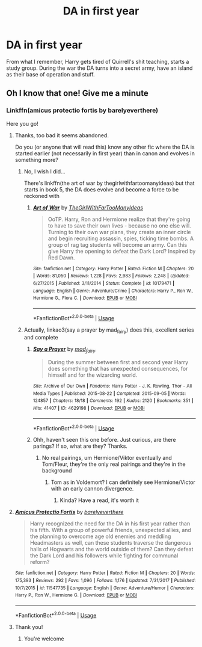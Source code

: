 #+TITLE: DA in first year

* DA in first year
:PROPERTIES:
:Author: Cally6
:Score: 10
:DateUnix: 1574268285.0
:DateShort: 2019-Nov-20
:FlairText: What's That Fic?
:END:
From what I remember, Harry gets tired of Quirrell's shit teaching, starts a study group. During the war the DA turns into a secret army, have an island as their base of operation and stuff.


** Oh I know that one! Give me a minute
:PROPERTIES:
:Author: LiriStorm
:Score: 5
:DateUnix: 1574268978.0
:DateShort: 2019-Nov-20
:END:

*** Linkffn(amicus protectio fortis by barelyeverthere)

Here you go!
:PROPERTIES:
:Author: LiriStorm
:Score: 7
:DateUnix: 1574269178.0
:DateShort: 2019-Nov-20
:END:

**** Thanks, too bad it seems abandoned.

Do you (or anyone that will read this) know any other fic where the DA is started earlier (not necessarily in first year) than in canon and evolves in something more?
:PROPERTIES:
:Author: MoleOfWar
:Score: 3
:DateUnix: 1574281814.0
:DateShort: 2019-Nov-21
:END:

***** No, I wish I did...

There's linkffn(the art of war by thegirlwithfartoomanyideas) but that starts in book 5, the DA does evolve and become a force to be reckoned with
:PROPERTIES:
:Author: LiriStorm
:Score: 2
:DateUnix: 1574311883.0
:DateShort: 2019-Nov-21
:END:

****** [[https://www.fanfiction.net/s/10179471/1/][*/Art of War/*]] by [[https://www.fanfiction.net/u/2298556/TheGirlWithFarTooManyIdeas][/TheGirlWithFarTooManyIdeas/]]

#+begin_quote
  OoTP. Harry, Ron and Hermione realize that they're going to have to save their own lives - because no one else will. Turning to their own war plans, they create an inner circle and begin recruiting assassin, spies, ticking time bombs. A group of rag tag students will become an army. Can this give Harry the opening to defeat the Dark Lord? Inspired by Red Dawn.
#+end_quote

^{/Site/:} ^{fanfiction.net} ^{*|*} ^{/Category/:} ^{Harry} ^{Potter} ^{*|*} ^{/Rated/:} ^{Fiction} ^{M} ^{*|*} ^{/Chapters/:} ^{20} ^{*|*} ^{/Words/:} ^{81,050} ^{*|*} ^{/Reviews/:} ^{1,228} ^{*|*} ^{/Favs/:} ^{2,983} ^{*|*} ^{/Follows/:} ^{2,248} ^{*|*} ^{/Updated/:} ^{6/27/2015} ^{*|*} ^{/Published/:} ^{3/11/2014} ^{*|*} ^{/Status/:} ^{Complete} ^{*|*} ^{/id/:} ^{10179471} ^{*|*} ^{/Language/:} ^{English} ^{*|*} ^{/Genre/:} ^{Adventure/Crime} ^{*|*} ^{/Characters/:} ^{Harry} ^{P.,} ^{Ron} ^{W.,} ^{Hermione} ^{G.,} ^{Flora} ^{C.} ^{*|*} ^{/Download/:} ^{[[http://www.ff2ebook.com/old/ffn-bot/index.php?id=10179471&source=ff&filetype=epub][EPUB]]} ^{or} ^{[[http://www.ff2ebook.com/old/ffn-bot/index.php?id=10179471&source=ff&filetype=mobi][MOBI]]}

--------------

*FanfictionBot*^{2.0.0-beta} | [[https://github.com/tusing/reddit-ffn-bot/wiki/Usage][Usage]]
:PROPERTIES:
:Author: FanfictionBot
:Score: 1
:DateUnix: 1574311902.0
:DateShort: 2019-Nov-21
:END:


***** Actually, linkao3(say a prayer by mad_fairy) does this, excellent series and complete
:PROPERTIES:
:Author: LiriStorm
:Score: 2
:DateUnix: 1574311974.0
:DateShort: 2019-Nov-21
:END:

****** [[https://archiveofourown.org/works/4629198][*/Say a Prayer/*]] by [[https://www.archiveofourown.org/users/mad_fairy/pseuds/mad_fairy][/mad_fairy/]]

#+begin_quote
  During the summer between first and second year Harry does something that has unexpected consequences, for himself and for the wizarding world.
#+end_quote

^{/Site/:} ^{Archive} ^{of} ^{Our} ^{Own} ^{*|*} ^{/Fandoms/:} ^{Harry} ^{Potter} ^{-} ^{J.} ^{K.} ^{Rowling,} ^{Thor} ^{-} ^{All} ^{Media} ^{Types} ^{*|*} ^{/Published/:} ^{2015-08-22} ^{*|*} ^{/Completed/:} ^{2015-09-05} ^{*|*} ^{/Words/:} ^{124857} ^{*|*} ^{/Chapters/:} ^{18/18} ^{*|*} ^{/Comments/:} ^{192} ^{*|*} ^{/Kudos/:} ^{2120} ^{*|*} ^{/Bookmarks/:} ^{351} ^{*|*} ^{/Hits/:} ^{41407} ^{*|*} ^{/ID/:} ^{4629198} ^{*|*} ^{/Download/:} ^{[[https://archiveofourown.org/downloads/4629198/Say%20a%20Prayer.epub?updated_at=1570073345][EPUB]]} ^{or} ^{[[https://archiveofourown.org/downloads/4629198/Say%20a%20Prayer.mobi?updated_at=1570073345][MOBI]]}

--------------

*FanfictionBot*^{2.0.0-beta} | [[https://github.com/tusing/reddit-ffn-bot/wiki/Usage][Usage]]
:PROPERTIES:
:Author: FanfictionBot
:Score: 1
:DateUnix: 1574311991.0
:DateShort: 2019-Nov-21
:END:


****** Ohh, haven't seen this one before. Just curious, are there parings? If so, what are they? Thanks.
:PROPERTIES:
:Author: IamProudofthefish
:Score: 1
:DateUnix: 1574337463.0
:DateShort: 2019-Nov-21
:END:

******* No real pairings, um Hermione/Viktor eventually and Tom/Fleur, they're the only real pairings and they're in the background
:PROPERTIES:
:Author: LiriStorm
:Score: 1
:DateUnix: 1574342691.0
:DateShort: 2019-Nov-21
:END:

******** Tom as in Voldemort? I can definitely see Hermione/Victor with an early cannon divergence.
:PROPERTIES:
:Author: IamProudofthefish
:Score: 1
:DateUnix: 1574344912.0
:DateShort: 2019-Nov-21
:END:

********* Kinda? Have a read, it's worth it
:PROPERTIES:
:Author: LiriStorm
:Score: 1
:DateUnix: 1574386104.0
:DateShort: 2019-Nov-22
:END:


**** [[https://www.fanfiction.net/s/11547735/1/][*/Amicus Protectio Fortis/*]] by [[https://www.fanfiction.net/u/7087383/barelyeverthere][/barelyeverthere/]]

#+begin_quote
  Harry recognized the need for the DA in his first year rather than his fifth. With a group of powerful friends, unexpected allies, and the planning to overcome age old enemies and meddling Headmasters as well, can these students traverse the dangerous halls of Hogwarts and the world outside of them? Can they defeat the Dark Lord and his followers while fighting for communal reform?
#+end_quote

^{/Site/:} ^{fanfiction.net} ^{*|*} ^{/Category/:} ^{Harry} ^{Potter} ^{*|*} ^{/Rated/:} ^{Fiction} ^{M} ^{*|*} ^{/Chapters/:} ^{20} ^{*|*} ^{/Words/:} ^{175,393} ^{*|*} ^{/Reviews/:} ^{292} ^{*|*} ^{/Favs/:} ^{1,096} ^{*|*} ^{/Follows/:} ^{1,176} ^{*|*} ^{/Updated/:} ^{7/31/2017} ^{*|*} ^{/Published/:} ^{10/7/2015} ^{*|*} ^{/id/:} ^{11547735} ^{*|*} ^{/Language/:} ^{English} ^{*|*} ^{/Genre/:} ^{Adventure/Humor} ^{*|*} ^{/Characters/:} ^{Harry} ^{P.,} ^{Ron} ^{W.,} ^{Hermione} ^{G.} ^{*|*} ^{/Download/:} ^{[[http://www.ff2ebook.com/old/ffn-bot/index.php?id=11547735&source=ff&filetype=epub][EPUB]]} ^{or} ^{[[http://www.ff2ebook.com/old/ffn-bot/index.php?id=11547735&source=ff&filetype=mobi][MOBI]]}

--------------

*FanfictionBot*^{2.0.0-beta} | [[https://github.com/tusing/reddit-ffn-bot/wiki/Usage][Usage]]
:PROPERTIES:
:Author: FanfictionBot
:Score: 2
:DateUnix: 1574269214.0
:DateShort: 2019-Nov-20
:END:


**** Thank you!
:PROPERTIES:
:Author: Cally6
:Score: 1
:DateUnix: 1574321959.0
:DateShort: 2019-Nov-21
:END:

***** You're welcome
:PROPERTIES:
:Author: LiriStorm
:Score: 2
:DateUnix: 1574325630.0
:DateShort: 2019-Nov-21
:END:
